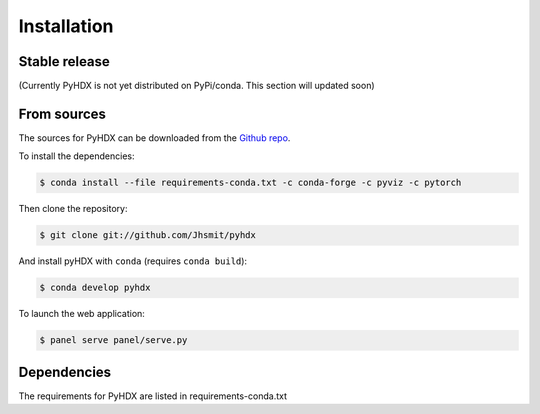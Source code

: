 .. highlight:: shell

============
Installation
============


Stable release
--------------

(Currently PyHDX is not yet distributed on PyPi/conda. This section will updated soon)




From sources
------------

The sources for PyHDX can be downloaded from the `Github repo`_.

To install the dependencies:

.. code-block:: console

    $ conda install --file requirements-conda.txt -c conda-forge -c pyviz -c pytorch

Then clone the repository:

.. code-block:: console

    $ git clone git://github.com/Jhsmit/pyhdx

And install pyHDX with ``conda`` (requires ``conda build``):

.. code-block:: console

    $ conda develop pyhdx

To launch the web application:

.. code-block:: console

    $ panel serve panel/serve.py


Dependencies
------------

The requirements for PyHDX are listed in requirements-conda.txt

.. _Github repo: https://github.com/Jhsmit/pyhdx
